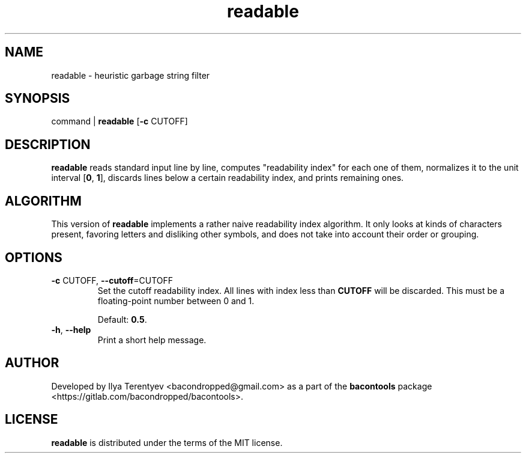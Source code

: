 .TH readable 1 "readable" "15 Jul 2016" "v1 2016.07.15"

.SH NAME
readable - heuristic garbage string filter

.SH SYNOPSIS
command | \fBreadable\fP [\fB-c\fP CUTOFF]

.SH DESCRIPTION
\fBreadable\fP reads standard input line by line, computes "readability index"
for each one of them, normalizes it to the unit interval [\fB0\fP, \fB1\fP],
discards lines below a certain readability index, and prints remaining ones.

.SH ALGORITHM
This version of \fBreadable\fP implements a rather naive readability index
algorithm. It only looks at kinds of characters present, favoring letters and
disliking other symbols, and does not take into account their order or
grouping.

.SH OPTIONS
.TP
\fB\-c\fP CUTOFF, \fB\-\-cutoff\fP=CUTOFF
Set the cutoff readability index. All lines with index less than \fBCUTOFF\fP
will be discarded. This must be a floating-point number between 0 and 1.

Default: \fB0.5\fP.

.TP
\fB\-h\fP, \fB\-\-help\fP
Print a short help message.

.SH AUTHOR
Developed by Ilya Terentyev <bacondropped@gmail.com> as a part of the
\fBbacontools\fP package <https://gitlab.com/bacondropped/bacontools>.

.SH LICENSE
\fBreadable\fP is distributed under the terms of the MIT license.
